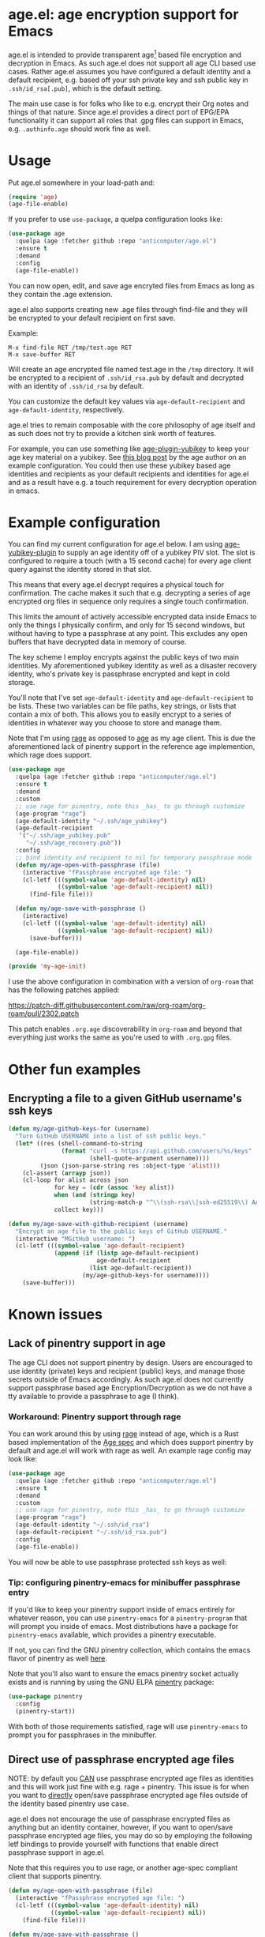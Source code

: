 * age.el: age encryption support for Emacs

#+html:<p align="center"><img src="img/emacs-age.png"/></p>

age.el is intended to provide transparent age[1] based file encryption
and decryption in Emacs. As such age.el does not support all
age CLI based use cases. Rather age.el assumes you have configured
a default identity and a default recipient, e.g. based off your
ssh private key and ssh public key in ~.ssh/id_rsa[.pub]~, which
is the default setting.

The main use case is for folks who like to e.g. encrypt their Org
notes and things of that nature. Since age.el provides a direct
port of EPG/EPA functionality it can support all roles that .gpg
files can support in Emacs, e.g. ~.authinfo.age~ should work fine as well.

[1]: https://github.com/FiloSottile/age

* Usage

Put age.el somewhere in your load-path and:

#+begin_src emacs-lisp
(require 'age)
(age-file-enable)
#+end_src

If you prefer to use ~use-package~, a quelpa configuration looks like:

#+begin_src emacs-lisp
(use-package age
  :quelpa (age :fetcher github :repo "anticomputer/age.el")
  :ensure t
  :demand
  :config
  (age-file-enable))
#+end_src

You can now open, edit, and save age encryted files from Emacs as
long as they contain the .age extension.

age.el also supports creating new .age files through find-file and
they will be encrypted to your default recipient on first save.

Example:

#+begin_src
M-x find-file RET /tmp/test.age RET
M-x save-buffer RET
#+end_src

Will create an age encrypted file named test.age in the ~/tmp~
directory. It will be encrypted to a recipient of ~.ssh/id_rsa.pub~
by default and decrypted with an identity of ~.ssh/id_rsa~ by default.

You can customize the default key values via ~age-default-recipient~ and
~age-default-identity~, respectively.

age.el tries to remain composable with the core philosophy of age itself
and as such does not try to provide a kitchen sink worth of features.

For example, you can use something like [[https://github.com/str4d/age-plugin-yubikey][age-plugin-yubikey]] to keep your
age key material on a yubikey. See [[https://words.filippo.io/dispatches/passage/][this blog post]] by the age author on
an example configuration. You could then use these yubikey based age
identities and recipients as your default recipients and identities for
age.el and as a result have e.g. a touch requirement for every decryption
operation in emacs.

* Example configuration

You can find my current configuration for age.el below. I am using
[[https://github.com/str4d/age-plugin-yubikey][age-yubikey-plugin]] to supply an age identity off of a yubikey PIV slot. The
slot is configured to require a touch (with a 15 second cache) for every age
client query against the identity stored in that slot.

This means that every age.el decrypt requires a physical touch for
confirmation. The cache makes it such that e.g. decrypting a series of age
encrypted org files in sequence only requires a single touch confirmation.

This limits the amount of actively accessible encrypted data inside Emacs to
only the things I physically confirm, and only for 15 second windows, but
without having to type a passphrase at any point. This excludes any open
buffers that have decrypted data in memory of course.

The key scheme I employ encrypts against the public keys of two main
identities. My aforementioned yubikey identity as well as a disaster recovery
identity, who's private key is passphrase encrypted and kept in cold storage.

You'll note that I've set ~age-default-identity~ and ~age-default-recipient~
to be lists. These two variables can be file paths, key strings, or lists that
contain a mix of both. This allows you to easily encrypt to a series of
identities in whatever way you choose to store and manage them.

Note that I'm using [[https://github.com/str4d/rage][rage]] as opposed to [[https://github.com/FiloSottile/age][age]] as my age client. This is due the
aforementioned lack of pinentry support in the reference age implemention,
which rage does support.

#+begin_src emacs-lisp
(use-package age
  :quelpa (age :fetcher github :repo "anticomputer/age.el")
  :ensure t
  :demand
  :custom
  ;; use rage for pinentry, note this _has_ to go through customize
  (age-program "rage")
  (age-default-identity "~/.ssh/age_yubikey")
  (age-default-recipient
   '("~/.ssh/age_yubikey.pub"
     "~/.ssh/age_recovery.pub"))
  :config
  ;; bind identity and recipient to nil for temporary passphrase mode
  (defun my/age-open-with-passphrase (file)
    (interactive "fPassphrase encrypted age file: ")
    (cl-letf (((symbol-value 'age-default-identity) nil)
              ((symbol-value 'age-default-recipient) nil))
      (find-file file)))

  (defun my/age-save-with-passphrase ()
    (interactive)
    (cl-letf (((symbol-value 'age-default-identity) nil)
              ((symbol-value 'age-default-recipient) nil))
      (save-buffer)))

  (age-file-enable))

(provide 'my-age-init)
#+end_src

I use the above configuration in combination with a version of ~org-roam~ that
has the following patches applied:

https://patch-diff.githubusercontent.com/raw/org-roam/org-roam/pull/2302.patch

This patch enables ~.org.age~ discoverability in ~org-roam~ and beyond that
everything just works the same as you're used to with ~.org.gpg~ files.

* Other fun examples

** Encrypting a file to a given GitHub username's ssh keys

#+begin_src emacs-lisp
(defun my/age-github-keys-for (username)
  "Turn GitHub USERNAME into a list of ssh public keys."
  (let* ((res (shell-command-to-string
               (format "curl -s https://api.github.com/users/%s/keys"
                       (shell-quote-argument username))))
         (json (json-parse-string res :object-type 'alist)))
    (cl-assert (arrayp json))
    (cl-loop for alist across json
             for key = (cdr (assoc 'key alist))
             when (and (stringp key)
                       (string-match-p "^\\(ssh-rsa\\|ssh-ed25519\\) AAAA" key))
             collect key)))

(defun my/age-save-with-github-recipient (username)
  "Encrypt an age file to the public keys of GitHub USERNAME."
  (interactive "MGitHub username: ")
  (cl-letf (((symbol-value 'age-default-recipient)
             (append (if (listp age-default-recipient)
                         age-default-recipient
                       (list age-default-recipient))
                     (my/age-github-keys-for username))))
    (save-buffer)))
#+end_src

* Known issues

** Lack of pinentry support in age

The age CLI does not support pinentry by design. Users are encouraged
to use identity (private) keys and recipient (public) keys, and manage
those secrets outside of Emacs accordingly. As such age.el does not
currently support passphrase based age Encryption/Decryption as we
do not have a tty available to provide a passphrase to age (I think).

*** Workaround: Pinentry support through rage

You can work around this by using [[https://github.com/str4d/rage][rage]] instead of age, which is a Rust
based implementation of the [[https://github.com/C2SP/C2SP/blob/main/age.md][Age spec]] and which does support pinentry by
default and age.el will work with rage as well. An example rage config may
look like:

#+begin_src emacs-lisp
(use-package age
  :quelpa (age :fetcher github :repo "anticomputer/age.el")
  :ensure t
  :demand
  :custom
  ;; use rage for pinentry, note this _has_ to go through customize
  (age-program "rage")
  (age-default-identity "~/.ssh/id_rsa")
  (age-default-recipient "~/.ssh/id_rsa.pub")
  :config
  (age-file-enable))
#+end_src

You will now be able to use passphrase protected ssh keys as well:

#+html:<p align="center"><img src="img/emacs-rage.png"/></p>

*** Tip: configuring pinentry-emacs for minibuffer passphrase entry

If you'd like to keep your pinentry support inside of emacs entirely for
whatever reason, you can use ~pinentry-emacs~ for a ~pinentry-program~ that
will prompt you inside of emacs. Most distributions have a package for
~pinentry-emacs~ available, which provides a pinentry executable.

If not, you can find the GNU pinentry collection, which contains the emacs
flavor of pinentry as well [[https://git.gnupg.org/cgi-bin/gitweb.cgi?p=pinentry.git][here]].

Note that you'll also want to ensure the emacs pinentry socket actually exists
and is running by using the GNU ELPA [[https://elpa.gnu.org/packages/pinentry.html][pinentry]] package:

#+begin_src emacs-lisp
(use-package pinentry
  :config
  (pinentry-start))
#+end_src

With both of those requirements satisfied, rage will use ~pinentry-emacs~ to
prompt you for passphrases in the minibuffer. 

** Direct use of passphrase encrypted age files

NOTE: by default you _CAN_ use passphrase encrypted age files as identities
and this will work just fine with e.g. rage + pinentry. This issue is for when
you want to _directly_ open/save passphrase encrypted age files outside of the
identity based pinentry use case.

age.el does not encourage the use of passphrase encrypted files as anything
but an identity container, however, if you want to open/save passphrase
encrypted age files, you may do so by employing the following letf bindings to
provide yourself with functions that enable direct passphrase support in
age.el.

Note that this requires you to use rage, or another age-spec compliant client
that supports pinentry.

#+begin_src emacs-lisp
(defun my/age-open-with-passphrase (file)
  (interactive "fPassphrase encrypted age file: ")
  (cl-letf (((symbol-value 'age-default-identity) nil)
            ((symbol-value 'age-default-recipient) nil))
    (find-file file)))

(defun my/age-save-with-passphrase ()
  (interactive)
  (cl-letf (((symbol-value 'age-default-identity) nil)
            ((symbol-value 'age-default-recipient) nil))
    (save-buffer)))
#+end_src

Binding age-default-identity and age-default-recipient to nil temporarily
enables passphrase mode on age.el, and the above functions allow you to open,
edit, and save passphrase encrypted age files.

** org-roam does not support .age files

A pull request to add age discoverability to org-roam is pending review at:
https://github.com/org-roam/org-roam/pull/2302

In the meantime you can use the following package recipe to build an org-roam
version that supports age encrypted files:

#+begin_src emacs-lisp
(org-roam :fetcher github
          :repo "anticomputer/org-roam" :branch "age-support")
#+end_src

I am using org-roam with .age encrypted files through age.el without issues.

* Disclaimer

This is experimental software and subject to heavy feature iterations.

* Why age over gpg?

This is, apparently, a heated topic and folks more qualified than me have
commented on this in great detail over many years. The following blog posts I
think provide a good summary of the state of the debate regarding the OpenPGP
specification:

- [[https://www.openbsd.org/papers/bsdcan-signify.html][signify: Securing OpenBSD From Us To You]]
- [[https://latacora.micro.blog/2019/07/16/the-pgp-problem.html][The PGP Problem]]

Thanks to reddit's ~/u/a-huge-waste-of-time~ for linking those references.

In true megalomaniac fashion I'll [[https://www.reddit.com/r/emacs/comments/zyd7bh/comment/j25ag7s/?utm_source=share&utm_medium=web2x&context=3][quote myself]] out of the age.el ~/r/emacs~
announcement thread when asked why I was looking to rid myself of gpg:

#+begin_quote
I wanted to reduce the amount of key management in my life to the bare
minimum. I don't use gpg for its intended purpose (maintaining a web of trust
with folks that you communicate with), but rather only use it for Emacs file
encryption and things like password-store (which I'm replacing with
https://github.com/FiloSottile/passage and will also port the Emacs pass
frontend to work with).

Age functions with ssh keys as well as its own key formats, so it hugely
simplifies the amount of key material I have to maintain. Especially when
managing key material on e.g. YubiKeys, maintaining Encryption,
Authentication, and Signing subkeys and juggling what is essentially a
personal PKI (not to mention bringing it along on every system) surrounding
gpg's key trust relationship maintainance.

I use e2e encrypted email and messaging services for encrypted communications
and ssh keys to sign git commits.

So with age I can also just use my ssh public key to encrypt and my ssh
private key to decrypt my files. If I want to get fancy, I can use something
like https://github.com/str4d/age-plugin-yubikey to provide the key material
for my age operations (which should compose with age.el quite well also,
i.e. you can have every decrypt operation have a touch requirement in Emacs
that way).

TL;DR: gpg is overly complex for my use case and I'm currently shoehorning gpg
into a role it was never designed or intended to play. Complexity of use and
secure use of cryptography don't compose well for most folks, so now that gpg
no longer serves any real purpose in my environment, it's time to retire it
from my dependency stack.
#+end_quote

Having said that, age.el is not intended to encourage you to abandon
gpg. However, if you've been looking for a lighter weight alternative for
Emacs encryption, it might be a good fit for you.

* Copyright

This code was ported from the existing EPA and EPG Emacs code and as such
their original copyright applies:

Copyright (C) 1999-2000, 2002-2022 Free Software Foundation, Inc.

Author: Daiki Ueno <ueno@unixuser.org>
Keywords: emacs
Version: 1.0.0

This file is part of GNU Emacs.

GNU Emacs is free software: you can redistribute it and/or modify
it under the terms of the GNU General Public License as published by
the Free Software Foundation, either version 3 of the License, or
(at your option) any later version.

GNU Emacs is distributed in the hope that it will be useful,
but WITHOUT ANY WARRANTY; without even the implied warranty of
MERCHANTABILITY or FITNESS FOR A PARTICULAR PURPOSE.  See the
GNU General Public License for more details.

You should have received a copy of the GNU General Public License
along with GNU Emacs.  If not, see <https://www.gnu.org/licenses/>.
